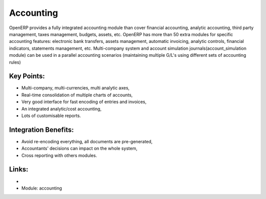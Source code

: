 
.. i18n: Accounting
.. i18n: ==========
..

Accounting
==========

.. i18n: OpenERP provides a fully integrated accounting module than cover financial
.. i18n: accounting, analytic accounting, third party management, taxes management,
.. i18n: budgets, assets, etc. OpenERP has more than 50 extra modules for specific
.. i18n: accounting features: electronic bank transfers, assets management,
.. i18n: automatic invoicing, analytic controls, financial indicators, statements
.. i18n: management, etc. Multi-company system and account simulation journals(account_simulation module)
.. i18n: can be used in a parallel accounting scenarios (maintaining multiple G/L's using different sets of accounting rules)
..

OpenERP provides a fully integrated accounting module than cover financial
accounting, analytic accounting, third party management, taxes management,
budgets, assets, etc. OpenERP has more than 50 extra modules for specific
accounting features: electronic bank transfers, assets management,
automatic invoicing, analytic controls, financial indicators, statements
management, etc. Multi-company system and account simulation journals(account_simulation module)
can be used in a parallel accounting scenarios (maintaining multiple G/L's using different sets of accounting rules)

.. i18n: .. raw:: html
.. i18n: 
.. i18n:     <a target="_blank" href="../images/accounting_screenshot.png"><img src="../images_small/accounting_screenshot.png" class="screenshot" /></a>
.. i18n:     
.. i18n: Key Points:
.. i18n: -----------
..

.. raw:: html

    <a target="_blank" href="../images/accounting_screenshot.png"><img src="../images_small/accounting_screenshot.png" class="screenshot" /></a>
    
Key Points:
-----------

.. i18n: * Multi-company, multi-currencies, multi analytic axes,
.. i18n: * Real-time consolidation of multiple charts of accounts,
.. i18n: * Very good interface for fast encoding of entries and invoices,
.. i18n: * An integrated analytic/cost accounting,
.. i18n: * Lots of customisable reports.
..

* Multi-company, multi-currencies, multi analytic axes,
* Real-time consolidation of multiple charts of accounts,
* Very good interface for fast encoding of entries and invoices,
* An integrated analytic/cost accounting,
* Lots of customisable reports.

.. i18n: Integration Benefits:
.. i18n: ---------------------
..

Integration Benefits:
---------------------

.. i18n: * Avoid re-encoding everything, all documents are pre-generated,
.. i18n: * Accountants' decisions can impact on the whole system,
.. i18n: * Cross reporting with others modules.
..

* Avoid re-encoding everything, all documents are pre-generated,
* Accountants' decisions can impact on the whole system,
* Cross reporting with others modules.

.. i18n: Links:
.. i18n: ------
..

Links:
------

.. i18n: *
.. i18n:   .. raw:: html
.. i18n:   
.. i18n:     <a target="_blank" href="http://demo.openerp.com:8080/login?user=admin&passwd=admin&db=accounting_en">Demonstration</a>
.. i18n: 
.. i18n: * Module: accounting
..

*
  .. raw:: html
  
    <a target="_blank" href="http://demo.openerp.com:8080/login?user=admin&passwd=admin&db=accounting_en">Demonstration</a>

* Module: accounting
